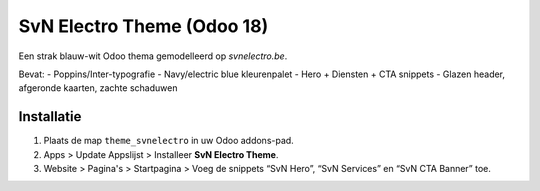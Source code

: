 SvN Electro Theme (Odoo 18)
===========================

Een strak blauw-wit Odoo thema gemodelleerd op *svnelectro.be*.

Bevat:
- Poppins/Inter-typografie
- Navy/electric blue kleurenpalet
- Hero + Diensten + CTA snippets
- Glazen header, afgeronde kaarten, zachte schaduwen

Installatie
-----------
1. Plaats de map ``theme_svnelectro`` in uw Odoo addons-pad.
2. Apps > Update Appslijst > Installeer **SvN Electro Theme**.
3. Website > Pagina's > Startpagina > Voeg de snippets “SvN Hero”, “SvN Services” en “SvN CTA Banner” toe.
